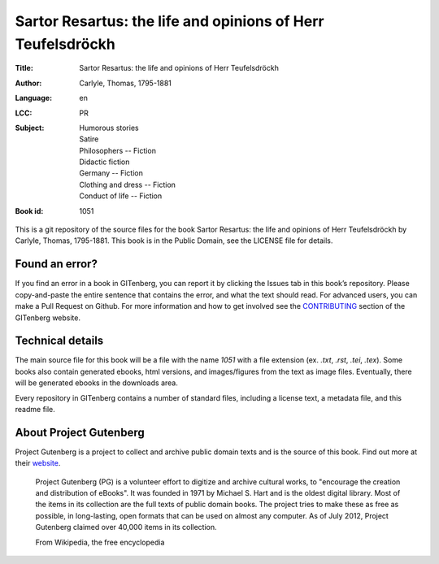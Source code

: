 =====================
Sartor Resartus: the life and opinions of Herr Teufelsdröckh
=====================
:Title: Sartor Resartus: the life and opinions of Herr Teufelsdröckh
:Author: Carlyle, Thomas, 1795-1881
:Language: en
:LCC: PR
:Subject:
    | Humorous stories
    | Satire
    | Philosophers -- Fiction
    | Didactic fiction
    | Germany -- Fiction
    | Clothing and dress -- Fiction
    | Conduct of life -- Fiction

:Book id: 1051

This is a git repository of the source files for the book Sartor Resartus: the life and opinions of Herr Teufelsdröckh by Carlyle, Thomas, 1795-1881. This book is in the Public Domain, see the LICENSE file for details.

Found an error?
===============
If you find an error in a book in GITenberg, you can report it by clicking the Issues tab in this book’s repository. Please copy-and-paste the entire sentence that contains the error, and what the text should read. For advanced users, you can make a Pull Request on Github.  For more information and how to get involved see the CONTRIBUTING_ section of the GITenberg website.

.. _CONTRIBUTING: http://gitenberg.github.com/#contributing


Technical details
=================
The main source file for this book will be a file with the name `1051` with a file extension (ex. `.txt`, `.rst`, `.tei`, `.tex`). Some books also contain generated ebooks, html versions, and images/figures from the text as image files. Eventually, there will be generated ebooks in the downloads area.

Every repository in GITenberg contains a number of standard files, including a license text, a metadata file, and this readme file.


About Project Gutenberg
=======================
Project Gutenberg is a project to collect and archive public domain texts and is the source of this book. Find out more at their website_.

    Project Gutenberg (PG) is a volunteer effort to digitize and archive cultural works, to "encourage the creation and distribution of eBooks". It was founded in 1971 by Michael S. Hart and is the oldest digital library. Most of the items in its collection are the full texts of public domain books. The project tries to make these as free as possible, in long-lasting, open formats that can be used on almost any computer. As of July 2012, Project Gutenberg claimed over 40,000 items in its collection.

    From Wikipedia, the free encyclopedia

.. _website: http://www.gutenberg.org/
